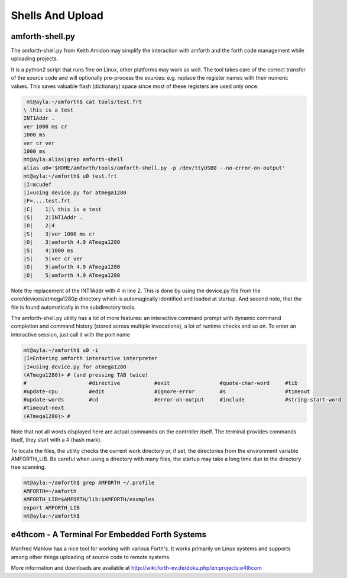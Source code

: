 .. _Upload:

==================
Shells And Upload 
==================

amforth-shell.py
----------------

The amforth-shell.py from Keith Amidon may simplify the interaction with amforth
and the forth code management while uploading projects.

It is a python2 script that runs fine on Linux, other platforms may work as well.
The tool takes care of the correct transfer of the source code and will optionally
pre-process the sources: e.g. replace the register names with their numeric values.
This saves valuable flash (dictionary) space since most of these registers are used
only once.

.. code-block:: bash

  mt@ayla:~/amforth$ cat tools/test.frt
 \ this is a test
 INT1Addr .
 ver 1000 ms cr
 1000 ms
 ver cr ver
 1000 ms
 mt@ayla:alias|grep amforth-shell
 alias u0='$HOME/amforth/tools/amforth-shell.py -p /dev/ttyUSB0 --no-error-on-output'
 mt@ayla:~/amforth$ u0 test.frt
 |I=mcudef
 |I=using device.py for atmega1280
 |F=....test.frt
 |C|    1|\ this is a test
 |S|    2|INT1Addr .
 |O|    2|4
 |S|    3|ver 1000 ms cr
 |O|    3|amforth 4.9 ATmega1280
 |S|    4|1000 ms
 |S|    5|ver cr ver
 |O|    5|amforth 4.9 ATmega1280
 |O|    5|amforth 4.9 ATmega1280

Note the replacement of the INT1Addr with 4 in line 2. This is done by using the
device.py file from the core/devices/atmega1280p directory which is automagically
identified and loaded at startup. And second note, that the file is found automatically
in the subdirectory tools.

The amforth-shell.py utility has a lot of more features: an interactive
command prompt with dynamic command completion and command history (stored
across multiple invocations), a lot of runtime checks and so on. To enter
an interactive session, just call it with the port name

.. code-block:: bash

 mt@ayla:~/amforth$ u0 -i
 |I=Entering amforth interactive interpreter
 |I=using device.py for atmega1280
 (ATmega1280)> # (and pressing TAB twice)
 #                    #directive           #exit                #quote-char-word     #tib
 #update-cpu          #edit                #ignore-error        #s                   #timeout
 #update-words        #cd                  #error-on-output     #include             #string-start-word
 #timeout-next
 (ATmega1280)> #

Note that not all words displayed here are actual commands on the controller itself. The terminal
provides commands itself, they start with a # (hash mark).

To locate the files, the utility checks the current work directory
or, if set, the directories from the environment variable AMFORTH_LIB.
Be careful when using a directory with many files, the startup may take
a long time due to the directory tree scanning.

.. code-block:: bash

 mt@ayla:~/amforth$ grep AMFORTH ~/.profile
 AMFORTH=~/amforth
 AMFORTH_LIB=$AMFORTH/lib:$AMFORTH/examples
 export AMFORTH_LIB
 mt@ayla:~/amforth$

e4thcom - A Terminal For Embedded Forth Systems
-----------------------------------------------

Manfred Mahlow has a nice tool for working with
various Forth's. It works primarily on Linux
systems and supports among other things 
uploading of source code to remote systems.

More information and downloads are available at
http://wiki.forth-ev.de/doku.php/en:projects:e4thcom 
